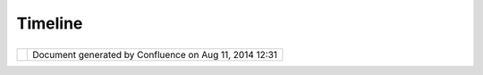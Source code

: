 Timeline
########

+-----------+-----------+-----------+-----------+-----------+-----------+-----------+-----------+-----------+-----------+-----------+
| uDig :    |
| Timeline  |
| This page |
| last      |
| changed   |
| on Oct    |
| 23, 2007  |
| by admin. |
| The uDig  |
| release   |
| process   |
| is        |
| starting  |
| a         |
| transitio |
| n         |
| phase     |
| from      |
| project   |
| into      |
| product.  |
| During    |
| initial   |
| developme |
| nt        |
| we        |
| followed  |
| a four    |
| week      |
| release   |
| cycle.    |
| Now that  |
| `UDIG     |
| 1.0.0 <UD |
| IG%201.0. |
| 0.html>`_ |
| _         |
| was       |
| released  |
| we are    |
| dropping  |
| back to   |
| quarterly |
| release   |
| cycles.   |
|           |
| The Issue |
| Tracker   |
| maintains |
| the       |
| authoriti |
| ve        |
| `Road     |
| Map <http |
| ://jira.c |
| odehaus.o |
| rg/browse |
| /UDIG?rep |
| ort=com.a |
| tlassian. |
| jira.plug |
| in.system |
| .project: |
| roadmap-p |
| anel>`__  |
| this page |
| is a set  |
| of notes  |
| as we     |
| decide on |
| the       |
| feature   |
| set to    |
| target    |
| next.     |
|           |
| -  `Discu |
| ssion     |
|    about  |
|    UDIG   |
|    functi |
| onality   |
|    and    |
|    some   |
|    propos |
| als <Disc |
| ussion%20 |
| about%20U |
| DIG%20fun |
| ctionalit |
| y%20and%2 |
| 0some%20p |
| roposals. |
| html>`__  |
|           |
| Future    |
| ======    |
|           |
| -  ArcIMS |
|    suppor |
| t         |
|           |
| What      |
| would you |
| to see?   |
| Join the  |
| developer |
| s         |
| list and  |
| make a    |
| differenc |
| e.        |
|           |
| -  still  |
|    partia |
| l         |
|    to the |
|    `Jon   |
|    Aquino |
|    "Mom"  |
|    test < |
| http://jo |
| naquino.b |
| logspot.c |
| om/2004/0 |
| 6/ideas-f |
| or-udig-e |
| xperience |
| .html>`__ |
|    (no    |
|    word   |
|    on if  |
|    his    |
|    Mom is |
|    availa |
| ble       |
|    for    |
|    testin |
| g).       |
|           |
| Other     |
| direction |
| s         |
| for the   |
| future:   |
|           |
| -  `Discu |
| ssion     |
|    about  |
|    UDIG   |
|    functi |
| onality   |
|    and    |
|    some   |
|    propos |
| als <Disc |
| ussion%20 |
| about%20U |
| DIG%20fun |
| ctionalit |
| y%20and%2 |
| 0some%20p |
| roposals. |
| html>`__  |
           
+-----------+-----------+-----------+-----------+-----------+-----------+-----------+-----------+-----------+-----------+-----------+

+------------+----------------------------------------------------------+
| |image1|   | Document generated by Confluence on Aug 11, 2014 12:31   |
+------------+----------------------------------------------------------+

.. |image0| image:: images/border/spacer.gif
.. |image1| image:: images/border/spacer.gif
